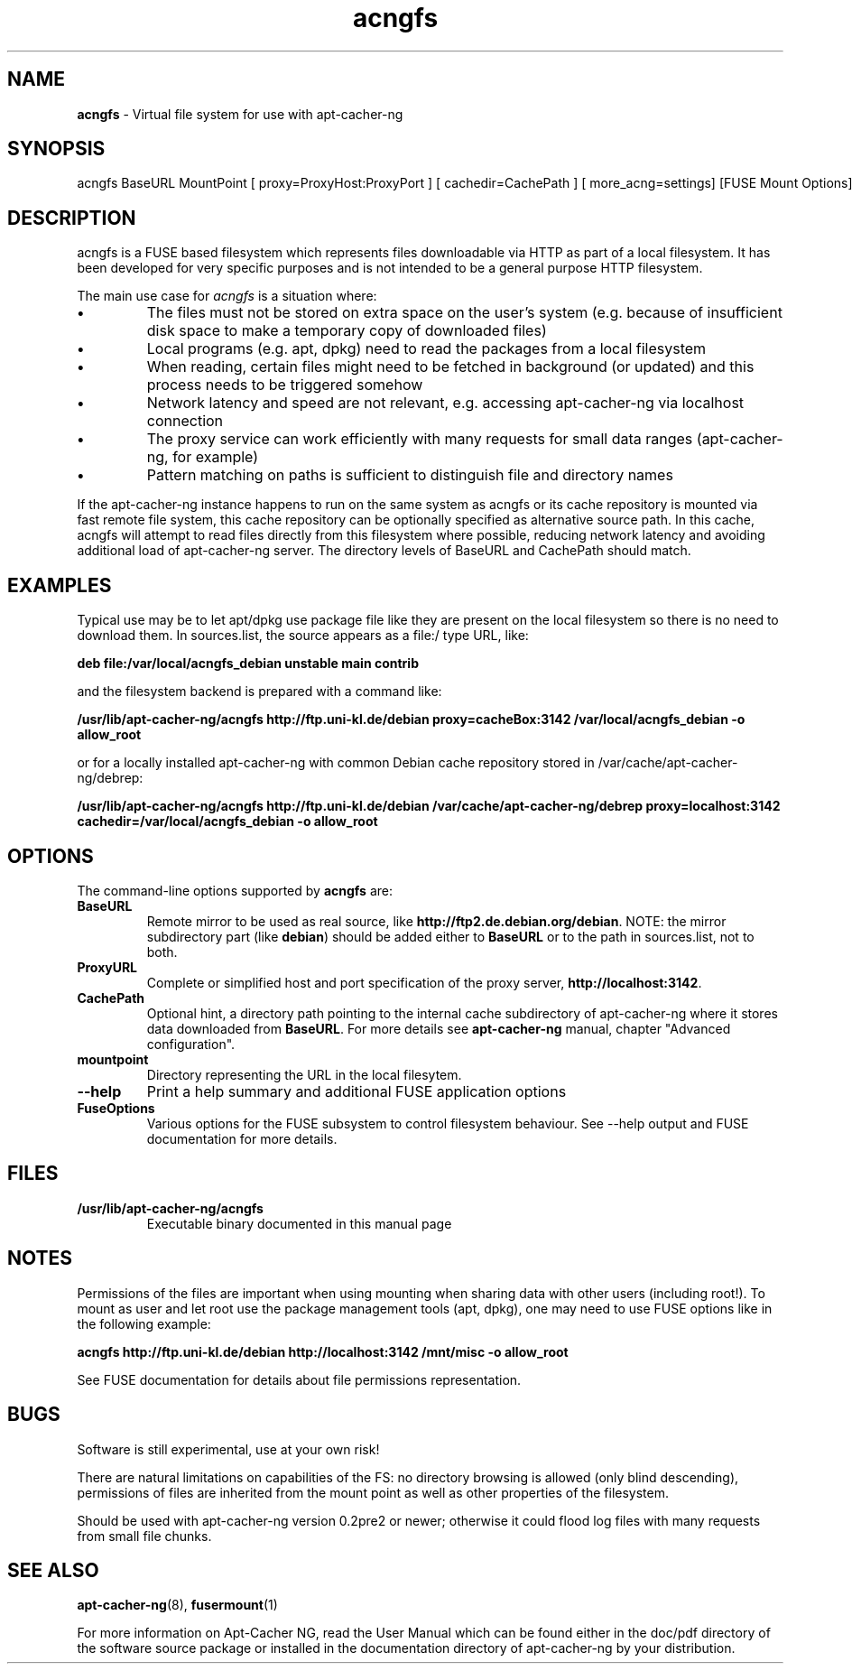 .\" Eduard Bloch, Mon, 10 May 2021 22:16:56 +0200
.ie \n(.g .ds Aq \(aq
.el       .ds Aq '
.TH "acngfs" "8" "Juni\ 2008" "acngfs" "Eduard\ Bloch"
.SH "NAME"
.PP
\fBacngfs\fP \- Virtual file system for use with apt-cacher-ng
.SH "SYNOPSIS"
.PP
.nf
acngfs\ BaseURL\ MountPoint\ [\ proxy=ProxyHost:ProxyPort\ ]\ [\ cachedir=CachePath\ ]\ [\ more_acng=settings]\ [FUSE\ Mount\ Options]
.fi
.SH "DESCRIPTION"
.PP
acngfs is a FUSE based filesystem which represents files downloadable via HTTP as part of a local filesystem. It has been developed for very specific purposes and is not intended to be a general purpose HTTP filesystem.
.PP
The main use case for \fIacngfs\fP is a situation where:
.IP "\fB\(bu\fP"
The files must not be stored on extra space on the user's system (e.g. because of insufficient disk space to make a temporary copy of downloaded files)
.IP "\fB\(bu\fP"
Local programs (e.g. apt, dpkg) need to read the packages from a local filesystem
.IP "\fB\(bu\fP"
When reading, certain files might need to be fetched in background (or updated) and this process needs to be triggered somehow
.IP "\fB\(bu\fP"
Network latency and speed are not relevant, e.g. accessing apt-cacher-ng via localhost connection
.IP "\fB\(bu\fP"
The proxy service can work efficiently with many requests for small data ranges (apt-cacher-ng, for example)
.IP "\fB\(bu\fP"
Pattern matching on paths is sufficient to distinguish file and directory names
.PP
If the apt-cacher-ng instance happens to run on the same system as acngfs or its cache repository is mounted via fast remote file system, this cache repository can be optionally specified as alternative source path. In this cache, acngfs will attempt to read files directly from this filesystem where possible, reducing network latency and avoiding additional load of apt-cacher-ng server. The directory levels of BaseURL and CachePath should match.
.SH "EXAMPLES"
.PP
Typical use may be to let apt/dpkg use package file like they are present on the local filesystem so there is no need to download them. In sources.list, the source appears as a file:/ type URL, like:
.PP
\fBdeb file:/var/local/acngfs_debian unstable main contrib\fP
.PP
and the filesystem backend is prepared with a command like:
.PP
\fB/usr/lib/apt-cacher-ng/acngfs http://ftp.uni-kl.de/debian proxy=cacheBox:3142 /var/local/acngfs_debian -o allow_root\fP
.PP
or for a locally installed apt-cacher-ng with common Debian cache repository stored in /var/cache/apt-cacher-ng/debrep:
.PP
\fB/usr/lib/apt-cacher-ng/acngfs http://ftp.uni-kl.de/debian /var/cache/apt-cacher-ng/debrep proxy=localhost:3142 cachedir=/var/local/acngfs_debian -o allow_root\fP
.SH "OPTIONS"
.PP
The command-line options supported by \fBacngfs\fP are:
.IP "\fBBaseURL\fP"
Remote mirror to be used as real source, like \fBhttp://ftp2.de.debian.org/debian\fP. NOTE: the mirror subdirectory part (like \fBdebian\fP) should be added either to \fBBaseURL\fP or to the path in sources.list, not to both.
.IP "\fBProxyURL\fP"
Complete or simplified host and port specification of the proxy server, \fBhttp://localhost:3142\fP.
.IP "\fBCachePath\fP"
Optional hint, a directory path pointing to the internal cache subdirectory of apt-cacher-ng where it stores data downloaded from \fBBaseURL\fP. For more details see \fBapt-cacher-ng\fP manual, chapter "Advanced configuration".
.IP "\fBmountpoint\fP"
Directory representing the URL in the local filesytem.
.IP "\fB--help\fP"
Print a help summary and additional FUSE application options
.IP "\fBFuseOptions\fP"
Various options for the FUSE subsystem to control filesystem behaviour. See --help output and FUSE documentation for more details.
.SH "FILES"
.IP "\fB/usr/lib/apt-cacher-ng/acngfs\fP"
Executable binary documented in this manual page
.SH "NOTES"
.PP
Permissions of the files are important when using mounting when sharing data with other users (including root!). To mount as user and let root use the package management tools (apt, dpkg), one may need to use FUSE options like in the following example:
.PP
\fBacngfs http://ftp.uni-kl.de/debian http://localhost:3142 /mnt/misc -o allow_root\fP
.PP
See FUSE documentation for details about file permissions representation.
.SH "BUGS"
.PP
Software is still experimental, use at your own risk!
.PP
There are natural limitations on capabilities of the FS: no directory browsing is allowed (only blind descending), permissions of files are inherited from the mount point as well as other properties of the filesystem.
.PP
Should be used with apt-cacher-ng version 0.2pre2 or newer; otherwise it could flood log files with many requests from small file chunks.
.SH "SEE ALSO"
.PP
\fBapt-cacher-ng\fP(8), \fBfusermount\fP(1)
.PP
For more information on Apt-Cacher NG, read the User Manual which can be found either in the doc/pdf directory of the software source package or installed in the documentation directory of apt-cacher-ng by your distribution.
